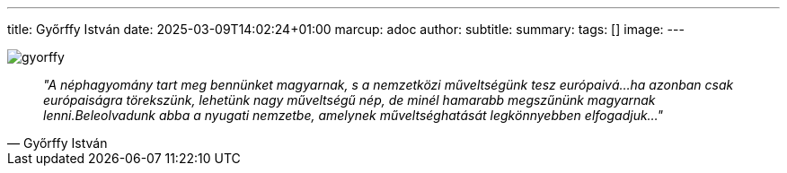 --- 
title: Győrffy István
date: 2025-03-09T14:02:24+01:00
marcup: adoc
author:
subtitle:
summary: 
tags: []
image:
---

image::/images/quotes/gyorffy.jpg[]

[quote, Győrffy István]
_"A néphagyomány tart meg bennünket magyarnak, s a nemzetközi műveltségünk tesz európaivá...ha azonban csak európaiságra törekszünk,
lehetünk nagy műveltségű nép, de minél hamarabb megszűnünk magyarnak lenni.Beleolvadunk abba a nyugati nemzetbe, amelynek műveltséghatását legkönnyebben elfogadjuk..."_
